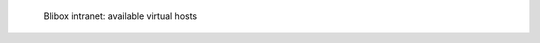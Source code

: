 .. figure:: /_includes/figures/blibox/blibox-intranet-vhosts.png

   Blibox intranet: available virtual hosts
